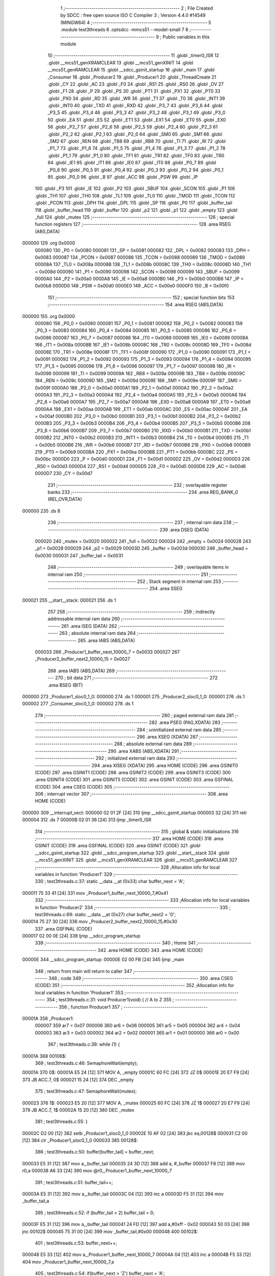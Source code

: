                                       1 ;--------------------------------------------------------
                                      2 ; File Created by SDCC : free open source ISO C Compiler 
                                      3 ; Version 4.4.0 #14549 (MINGW64)
                                      4 ;--------------------------------------------------------
                                      5 	.module test3threads
                                      6 	.optsdcc -mmcs51 --model-small
                                      7 	
                                      8 ;--------------------------------------------------------
                                      9 ; Public variables in this module
                                     10 ;--------------------------------------------------------
                                     11 	.globl _timer0_ISR
                                     12 	.globl __mcs51_genXRAMCLEAR
                                     13 	.globl __mcs51_genXINIT
                                     14 	.globl __mcs51_genRAMCLEAR
                                     15 	.globl __sdcc_gsinit_startup
                                     16 	.globl _main
                                     17 	.globl _Consumer
                                     18 	.globl _Producer2
                                     19 	.globl _Producer1
                                     20 	.globl _ThreadCreate
                                     21 	.globl _CY
                                     22 	.globl _AC
                                     23 	.globl _F0
                                     24 	.globl _RS1
                                     25 	.globl _RS0
                                     26 	.globl _OV
                                     27 	.globl _F1
                                     28 	.globl _P
                                     29 	.globl _PS
                                     30 	.globl _PT1
                                     31 	.globl _PX1
                                     32 	.globl _PT0
                                     33 	.globl _PX0
                                     34 	.globl _RD
                                     35 	.globl _WR
                                     36 	.globl _T1
                                     37 	.globl _T0
                                     38 	.globl _INT1
                                     39 	.globl _INT0
                                     40 	.globl _TXD
                                     41 	.globl _RXD
                                     42 	.globl _P3_7
                                     43 	.globl _P3_6
                                     44 	.globl _P3_5
                                     45 	.globl _P3_4
                                     46 	.globl _P3_3
                                     47 	.globl _P3_2
                                     48 	.globl _P3_1
                                     49 	.globl _P3_0
                                     50 	.globl _EA
                                     51 	.globl _ES
                                     52 	.globl _ET1
                                     53 	.globl _EX1
                                     54 	.globl _ET0
                                     55 	.globl _EX0
                                     56 	.globl _P2_7
                                     57 	.globl _P2_6
                                     58 	.globl _P2_5
                                     59 	.globl _P2_4
                                     60 	.globl _P2_3
                                     61 	.globl _P2_2
                                     62 	.globl _P2_1
                                     63 	.globl _P2_0
                                     64 	.globl _SM0
                                     65 	.globl _SM1
                                     66 	.globl _SM2
                                     67 	.globl _REN
                                     68 	.globl _TB8
                                     69 	.globl _RB8
                                     70 	.globl _TI
                                     71 	.globl _RI
                                     72 	.globl _P1_7
                                     73 	.globl _P1_6
                                     74 	.globl _P1_5
                                     75 	.globl _P1_4
                                     76 	.globl _P1_3
                                     77 	.globl _P1_2
                                     78 	.globl _P1_1
                                     79 	.globl _P1_0
                                     80 	.globl _TF1
                                     81 	.globl _TR1
                                     82 	.globl _TF0
                                     83 	.globl _TR0
                                     84 	.globl _IE1
                                     85 	.globl _IT1
                                     86 	.globl _IE0
                                     87 	.globl _IT0
                                     88 	.globl _P0_7
                                     89 	.globl _P0_6
                                     90 	.globl _P0_5
                                     91 	.globl _P0_4
                                     92 	.globl _P0_3
                                     93 	.globl _P0_2
                                     94 	.globl _P0_1
                                     95 	.globl _P0_0
                                     96 	.globl _B
                                     97 	.globl _ACC
                                     98 	.globl _PSW
                                     99 	.globl _IP
                                    100 	.globl _P3
                                    101 	.globl _IE
                                    102 	.globl _P2
                                    103 	.globl _SBUF
                                    104 	.globl _SCON
                                    105 	.globl _P1
                                    106 	.globl _TH1
                                    107 	.globl _TH0
                                    108 	.globl _TL1
                                    109 	.globl _TL0
                                    110 	.globl _TMOD
                                    111 	.globl _TCON
                                    112 	.globl _PCON
                                    113 	.globl _DPH
                                    114 	.globl _DPL
                                    115 	.globl _SP
                                    116 	.globl _P0
                                    117 	.globl _buffer_tail
                                    118 	.globl _buffer_head
                                    119 	.globl _buffer
                                    120 	.globl _p2
                                    121 	.globl _p1
                                    122 	.globl _empty
                                    123 	.globl _full
                                    124 	.globl _mutex
                                    125 ;--------------------------------------------------------
                                    126 ; special function registers
                                    127 ;--------------------------------------------------------
                                    128 	.area RSEG    (ABS,DATA)
      000000                        129 	.org 0x0000
                           000080   130 _P0	=	0x0080
                           000081   131 _SP	=	0x0081
                           000082   132 _DPL	=	0x0082
                           000083   133 _DPH	=	0x0083
                           000087   134 _PCON	=	0x0087
                           000088   135 _TCON	=	0x0088
                           000089   136 _TMOD	=	0x0089
                           00008A   137 _TL0	=	0x008a
                           00008B   138 _TL1	=	0x008b
                           00008C   139 _TH0	=	0x008c
                           00008D   140 _TH1	=	0x008d
                           000090   141 _P1	=	0x0090
                           000098   142 _SCON	=	0x0098
                           000099   143 _SBUF	=	0x0099
                           0000A0   144 _P2	=	0x00a0
                           0000A8   145 _IE	=	0x00a8
                           0000B0   146 _P3	=	0x00b0
                           0000B8   147 _IP	=	0x00b8
                           0000D0   148 _PSW	=	0x00d0
                           0000E0   149 _ACC	=	0x00e0
                           0000F0   150 _B	=	0x00f0
                                    151 ;--------------------------------------------------------
                                    152 ; special function bits
                                    153 ;--------------------------------------------------------
                                    154 	.area RSEG    (ABS,DATA)
      000000                        155 	.org 0x0000
                           000080   156 _P0_0	=	0x0080
                           000081   157 _P0_1	=	0x0081
                           000082   158 _P0_2	=	0x0082
                           000083   159 _P0_3	=	0x0083
                           000084   160 _P0_4	=	0x0084
                           000085   161 _P0_5	=	0x0085
                           000086   162 _P0_6	=	0x0086
                           000087   163 _P0_7	=	0x0087
                           000088   164 _IT0	=	0x0088
                           000089   165 _IE0	=	0x0089
                           00008A   166 _IT1	=	0x008a
                           00008B   167 _IE1	=	0x008b
                           00008C   168 _TR0	=	0x008c
                           00008D   169 _TF0	=	0x008d
                           00008E   170 _TR1	=	0x008e
                           00008F   171 _TF1	=	0x008f
                           000090   172 _P1_0	=	0x0090
                           000091   173 _P1_1	=	0x0091
                           000092   174 _P1_2	=	0x0092
                           000093   175 _P1_3	=	0x0093
                           000094   176 _P1_4	=	0x0094
                           000095   177 _P1_5	=	0x0095
                           000096   178 _P1_6	=	0x0096
                           000097   179 _P1_7	=	0x0097
                           000098   180 _RI	=	0x0098
                           000099   181 _TI	=	0x0099
                           00009A   182 _RB8	=	0x009a
                           00009B   183 _TB8	=	0x009b
                           00009C   184 _REN	=	0x009c
                           00009D   185 _SM2	=	0x009d
                           00009E   186 _SM1	=	0x009e
                           00009F   187 _SM0	=	0x009f
                           0000A0   188 _P2_0	=	0x00a0
                           0000A1   189 _P2_1	=	0x00a1
                           0000A2   190 _P2_2	=	0x00a2
                           0000A3   191 _P2_3	=	0x00a3
                           0000A4   192 _P2_4	=	0x00a4
                           0000A5   193 _P2_5	=	0x00a5
                           0000A6   194 _P2_6	=	0x00a6
                           0000A7   195 _P2_7	=	0x00a7
                           0000A8   196 _EX0	=	0x00a8
                           0000A9   197 _ET0	=	0x00a9
                           0000AA   198 _EX1	=	0x00aa
                           0000AB   199 _ET1	=	0x00ab
                           0000AC   200 _ES	=	0x00ac
                           0000AF   201 _EA	=	0x00af
                           0000B0   202 _P3_0	=	0x00b0
                           0000B1   203 _P3_1	=	0x00b1
                           0000B2   204 _P3_2	=	0x00b2
                           0000B3   205 _P3_3	=	0x00b3
                           0000B4   206 _P3_4	=	0x00b4
                           0000B5   207 _P3_5	=	0x00b5
                           0000B6   208 _P3_6	=	0x00b6
                           0000B7   209 _P3_7	=	0x00b7
                           0000B0   210 _RXD	=	0x00b0
                           0000B1   211 _TXD	=	0x00b1
                           0000B2   212 _INT0	=	0x00b2
                           0000B3   213 _INT1	=	0x00b3
                           0000B4   214 _T0	=	0x00b4
                           0000B5   215 _T1	=	0x00b5
                           0000B6   216 _WR	=	0x00b6
                           0000B7   217 _RD	=	0x00b7
                           0000B8   218 _PX0	=	0x00b8
                           0000B9   219 _PT0	=	0x00b9
                           0000BA   220 _PX1	=	0x00ba
                           0000BB   221 _PT1	=	0x00bb
                           0000BC   222 _PS	=	0x00bc
                           0000D0   223 _P	=	0x00d0
                           0000D1   224 _F1	=	0x00d1
                           0000D2   225 _OV	=	0x00d2
                           0000D3   226 _RS0	=	0x00d3
                           0000D4   227 _RS1	=	0x00d4
                           0000D5   228 _F0	=	0x00d5
                           0000D6   229 _AC	=	0x00d6
                           0000D7   230 _CY	=	0x00d7
                                    231 ;--------------------------------------------------------
                                    232 ; overlayable register banks
                                    233 ;--------------------------------------------------------
                                    234 	.area REG_BANK_0	(REL,OVR,DATA)
      000000                        235 	.ds 8
                                    236 ;--------------------------------------------------------
                                    237 ; internal ram data
                                    238 ;--------------------------------------------------------
                                    239 	.area DSEG    (DATA)
                           000020   240 _mutex	=	0x0020
                           000022   241 _full	=	0x0022
                           000024   242 _empty	=	0x0024
                           000028   243 _p1	=	0x0028
                           000029   244 _p2	=	0x0029
                           00003D   245 _buffer	=	0x003d
                           000030   246 _buffer_head	=	0x0030
                           000031   247 _buffer_tail	=	0x0031
                                    248 ;--------------------------------------------------------
                                    249 ; overlayable items in internal ram
                                    250 ;--------------------------------------------------------
                                    251 ;--------------------------------------------------------
                                    252 ; Stack segment in internal ram
                                    253 ;--------------------------------------------------------
                                    254 	.area SSEG
      000021                        255 __start__stack:
      000021                        256 	.ds	1
                                    257 
                                    258 ;--------------------------------------------------------
                                    259 ; indirectly addressable internal ram data
                                    260 ;--------------------------------------------------------
                                    261 	.area ISEG    (DATA)
                                    262 ;--------------------------------------------------------
                                    263 ; absolute internal ram data
                                    264 ;--------------------------------------------------------
                                    265 	.area IABS    (ABS,DATA)
                           000033   266 _Producer1_buffer_next_10000_7	=	0x0033
                           000027   267 _Producer2_buffer_next2_10000_15	=	0x0027
                                    268 	.area IABS    (ABS,DATA)
                                    269 ;--------------------------------------------------------
                                    270 ; bit data
                                    271 ;--------------------------------------------------------
                                    272 	.area BSEG    (BIT)
      000000                        273 _Producer1_sloc0_1_0:
      000000                        274 	.ds 1
      000001                        275 _Producer2_sloc0_1_0:
      000001                        276 	.ds 1
      000002                        277 _Consumer_sloc0_1_0:
      000002                        278 	.ds 1
                                    279 ;--------------------------------------------------------
                                    280 ; paged external ram data
                                    281 ;--------------------------------------------------------
                                    282 	.area PSEG    (PAG,XDATA)
                                    283 ;--------------------------------------------------------
                                    284 ; uninitialized external ram data
                                    285 ;--------------------------------------------------------
                                    286 	.area XSEG    (XDATA)
                                    287 ;--------------------------------------------------------
                                    288 ; absolute external ram data
                                    289 ;--------------------------------------------------------
                                    290 	.area XABS    (ABS,XDATA)
                                    291 ;--------------------------------------------------------
                                    292 ; initialized external ram data
                                    293 ;--------------------------------------------------------
                                    294 	.area XISEG   (XDATA)
                                    295 	.area HOME    (CODE)
                                    296 	.area GSINIT0 (CODE)
                                    297 	.area GSINIT1 (CODE)
                                    298 	.area GSINIT2 (CODE)
                                    299 	.area GSINIT3 (CODE)
                                    300 	.area GSINIT4 (CODE)
                                    301 	.area GSINIT5 (CODE)
                                    302 	.area GSINIT  (CODE)
                                    303 	.area GSFINAL (CODE)
                                    304 	.area CSEG    (CODE)
                                    305 ;--------------------------------------------------------
                                    306 ; interrupt vector
                                    307 ;--------------------------------------------------------
                                    308 	.area HOME    (CODE)
      000000                        309 __interrupt_vect:
      000000 02 01 2F         [24]  310 	ljmp	__sdcc_gsinit_startup
      000003 32               [24]  311 	reti
      000004                        312 	.ds	7
      00000B 02 01 36         [24]  313 	ljmp	_timer0_ISR
                                    314 ;--------------------------------------------------------
                                    315 ; global & static initialisations
                                    316 ;--------------------------------------------------------
                                    317 	.area HOME    (CODE)
                                    318 	.area GSINIT  (CODE)
                                    319 	.area GSFINAL (CODE)
                                    320 	.area GSINIT  (CODE)
                                    321 	.globl __sdcc_gsinit_startup
                                    322 	.globl __sdcc_program_startup
                                    323 	.globl __start__stack
                                    324 	.globl __mcs51_genXINIT
                                    325 	.globl __mcs51_genXRAMCLEAR
                                    326 	.globl __mcs51_genRAMCLEAR
                                    327 ;------------------------------------------------------------
                                    328 ;Allocation info for local variables in function 'Producer1'
                                    329 ;------------------------------------------------------------
                                    330 ;	test3threads.c:37: static __data __at (0x33) char buffer_next = 'A';
      000011 75 33 41         [24]  331 	mov	_Producer1_buffer_next_10000_7,#0x41
                                    332 ;------------------------------------------------------------
                                    333 ;Allocation info for local variables in function 'Producer2'
                                    334 ;------------------------------------------------------------
                                    335 ;	test3threads.c:69: static __data __at (0x27) char buffer_next2 = '0';
      000014 75 27 30         [24]  336 	mov	_Producer2_buffer_next2_10000_15,#0x30
                                    337 	.area GSFINAL (CODE)
      000017 02 00 0E         [24]  338 	ljmp	__sdcc_program_startup
                                    339 ;--------------------------------------------------------
                                    340 ; Home
                                    341 ;--------------------------------------------------------
                                    342 	.area HOME    (CODE)
                                    343 	.area HOME    (CODE)
      00000E                        344 __sdcc_program_startup:
      00000E 02 00 FB         [24]  345 	ljmp	_main
                                    346 ;	return from main will return to caller
                                    347 ;--------------------------------------------------------
                                    348 ; code
                                    349 ;--------------------------------------------------------
                                    350 	.area CSEG    (CODE)
                                    351 ;------------------------------------------------------------
                                    352 ;Allocation info for local variables in function 'Producer1'
                                    353 ;------------------------------------------------------------
                                    354 ;	test3threads.c:31: void Producer1(void) { // A to Z
                                    355 ;	-----------------------------------------
                                    356 ;	 function Producer1
                                    357 ;	-----------------------------------------
      00001A                        358 _Producer1:
                           000007   359 	ar7 = 0x07
                           000006   360 	ar6 = 0x06
                           000005   361 	ar5 = 0x05
                           000004   362 	ar4 = 0x04
                           000003   363 	ar3 = 0x03
                           000002   364 	ar2 = 0x02
                           000001   365 	ar1 = 0x01
                           000000   366 	ar0 = 0x00
                                    367 ;	test3threads.c:39: while (1) {
      00001A                        368 00106$:
                                    369 ;	test3threads.c:46: SemaphoreWait(empty);
      00001A                        370 0$:
      00001A E5 24            [12]  371 	MOV A, _empty 
      00001C 60 FC            [24]  372 	JZ 0$ 
      00001E 20 E7 F9         [24]  373 	JB ACC.7, 0$ 
      000021 15 24            [12]  374 	DEC _empty 
                                    375 ;	test3threads.c:47: SemaphoreWait(mutex);
      000023                        376 1$:
      000023 E5 20            [12]  377 	MOV A, _mutex 
      000025 60 FC            [24]  378 	JZ 1$ 
      000027 20 E7 F9         [24]  379 	JB ACC.7, 1$ 
      00002A 15 20            [12]  380 	DEC _mutex 
                                    381 ;	test3threads.c:55: }
      00002C D2 00            [12]  382 	setb	_Producer1_sloc0_1_0
      00002E 10 AF 02         [24]  383 	jbc	ea,00128$
      000031 C2 00            [12]  384 	clr	_Producer1_sloc0_1_0
      000033                        385 00128$:
                                    386 ;	test3threads.c:50: buffer[buffer_tail] = buffer_next;
      000033 E5 31            [12]  387 	mov	a,_buffer_tail
      000035 24 3D            [12]  388 	add	a, #_buffer
      000037 F8               [12]  389 	mov	r0,a
      000038 A6 33            [24]  390 	mov	@r0,_Producer1_buffer_next_10000_7
                                    391 ;	test3threads.c:51: buffer_tail++;
      00003A E5 31            [12]  392 	mov	a,_buffer_tail
      00003C 04               [12]  393 	inc	a
      00003D F5 31            [12]  394 	mov	_buffer_tail,a
                                    395 ;	test3threads.c:52: if (buffer_tail > 2) buffer_tail = 0;  
      00003F E5 31            [12]  396 	mov	a,_buffer_tail
      000041 24 FD            [12]  397 	add	a,#0xff - 0x02
      000043 50 03            [24]  398 	jnc	00102$
      000045 75 31 00         [24]  399 	mov	_buffer_tail,#0x00
      000048                        400 00102$:
                                    401 ;	test3threads.c:53: buffer_next++;
      000048 E5 33            [12]  402 	mov	a,_Producer1_buffer_next_10000_7
      00004A 04               [12]  403 	inc	a
      00004B F5 33            [12]  404 	mov	_Producer1_buffer_next_10000_7,a
                                    405 ;	test3threads.c:54: if(buffer_next > 'Z') buffer_next = 'A';
      00004D E5 33            [12]  406 	mov	a,_Producer1_buffer_next_10000_7
      00004F 24 A5            [12]  407 	add	a,#0xff - 0x5a
      000051 50 03            [24]  408 	jnc	00104$
      000053 75 33 41         [24]  409 	mov	_Producer1_buffer_next_10000_7,#0x41
      000056                        410 00104$:
      000056 A2 00            [12]  411 	mov	c,_Producer1_sloc0_1_0
      000058 92 AF            [24]  412 	mov	ea,c
                                    413 ;	test3threads.c:57: SemaphoreSignal(mutex);
      00005A 05 20            [12]  414 	INC _mutex 
                                    415 ;	test3threads.c:58: SemaphoreSignal(full);
      00005C 05 22            [12]  416 	INC _full 
                                    417 ;	test3threads.c:61: }
      00005E 80 BA            [24]  418 	sjmp	00106$
                                    419 ;------------------------------------------------------------
                                    420 ;Allocation info for local variables in function 'Producer2'
                                    421 ;------------------------------------------------------------
                                    422 ;	test3threads.c:63: void Producer2(void) { // 0 to 9
                                    423 ;	-----------------------------------------
                                    424 ;	 function Producer2
                                    425 ;	-----------------------------------------
      000060                        426 _Producer2:
                                    427 ;	test3threads.c:71: while (1) {
      000060                        428 00106$:
                                    429 ;	test3threads.c:78: SemaphoreWait(empty);
      000060                        430 2$:
      000060 E5 24            [12]  431 	MOV A, _empty 
      000062 60 FC            [24]  432 	JZ 2$ 
      000064 20 E7 F9         [24]  433 	JB ACC.7, 2$ 
      000067 15 24            [12]  434 	DEC _empty 
                                    435 ;	test3threads.c:79: SemaphoreWait(mutex);
      000069                        436 3$:
      000069 E5 20            [12]  437 	MOV A, _mutex 
      00006B 60 FC            [24]  438 	JZ 3$ 
      00006D 20 E7 F9         [24]  439 	JB ACC.7, 3$ 
      000070 15 20            [12]  440 	DEC _mutex 
                                    441 ;	test3threads.c:87: }
      000072 D2 01            [12]  442 	setb	_Producer2_sloc0_1_0
      000074 10 AF 02         [24]  443 	jbc	ea,00128$
      000077 C2 01            [12]  444 	clr	_Producer2_sloc0_1_0
      000079                        445 00128$:
                                    446 ;	test3threads.c:82: buffer[buffer_tail] = buffer_next2;
      000079 E5 31            [12]  447 	mov	a,_buffer_tail
      00007B 24 3D            [12]  448 	add	a, #_buffer
      00007D F8               [12]  449 	mov	r0,a
      00007E A6 27            [24]  450 	mov	@r0,_Producer2_buffer_next2_10000_15
                                    451 ;	test3threads.c:83: buffer_tail++;
      000080 E5 31            [12]  452 	mov	a,_buffer_tail
      000082 04               [12]  453 	inc	a
      000083 F5 31            [12]  454 	mov	_buffer_tail,a
                                    455 ;	test3threads.c:84: if (buffer_tail > 2) buffer_tail = 0;  
      000085 E5 31            [12]  456 	mov	a,_buffer_tail
      000087 24 FD            [12]  457 	add	a,#0xff - 0x02
      000089 50 03            [24]  458 	jnc	00102$
      00008B 75 31 00         [24]  459 	mov	_buffer_tail,#0x00
      00008E                        460 00102$:
                                    461 ;	test3threads.c:85: buffer_next2++;
      00008E E5 27            [12]  462 	mov	a,_Producer2_buffer_next2_10000_15
      000090 04               [12]  463 	inc	a
      000091 F5 27            [12]  464 	mov	_Producer2_buffer_next2_10000_15,a
                                    465 ;	test3threads.c:86: if(buffer_next2 > '9') buffer_next2 = '0';
      000093 E5 27            [12]  466 	mov	a,_Producer2_buffer_next2_10000_15
      000095 24 C6            [12]  467 	add	a,#0xff - 0x39
      000097 50 03            [24]  468 	jnc	00104$
      000099 75 27 30         [24]  469 	mov	_Producer2_buffer_next2_10000_15,#0x30
      00009C                        470 00104$:
      00009C A2 01            [12]  471 	mov	c,_Producer2_sloc0_1_0
      00009E 92 AF            [24]  472 	mov	ea,c
                                    473 ;	test3threads.c:89: SemaphoreSignal(mutex);
      0000A0 05 20            [12]  474 	INC _mutex 
                                    475 ;	test3threads.c:90: SemaphoreSignal(full);
      0000A2 05 22            [12]  476 	INC _full 
                                    477 ;	test3threads.c:93: }
      0000A4 80 BA            [24]  478 	sjmp	00106$
                                    479 ;------------------------------------------------------------
                                    480 ;Allocation info for local variables in function 'Consumer'
                                    481 ;------------------------------------------------------------
                                    482 ;	test3threads.c:100: void Consumer(void) {
                                    483 ;	-----------------------------------------
                                    484 ;	 function Consumer
                                    485 ;	-----------------------------------------
      0000A6                        486 _Consumer:
                                    487 ;	test3threads.c:102: EA = 0;
                                    488 ;	assignBit
      0000A6 C2 AF            [12]  489 	clr	_EA
                                    490 ;	test3threads.c:103: TMOD |= 0x20;
      0000A8 43 89 20         [24]  491 	orl	_TMOD,#0x20
                                    492 ;	test3threads.c:104: TH1 = -6;
      0000AB 75 8D FA         [24]  493 	mov	_TH1,#0xfa
                                    494 ;	test3threads.c:105: SCON = 0x50;
      0000AE 75 98 50         [24]  495 	mov	_SCON,#0x50
                                    496 ;	test3threads.c:106: TR1 = 1;
                                    497 ;	assignBit
      0000B1 D2 8E            [12]  498 	setb	_TR1
                                    499 ;	test3threads.c:107: TI = 1;
                                    500 ;	assignBit
      0000B3 D2 99            [12]  501 	setb	_TI
                                    502 ;	test3threads.c:108: EA = 1;
                                    503 ;	assignBit
      0000B5 D2 AF            [12]  504 	setb	_EA
                                    505 ;	test3threads.c:109: while (1) {
      0000B7                        506 00107$:
                                    507 ;	test3threads.c:116: SemaphoreWait(full);
      0000B7                        508 4$:
      0000B7 E5 22            [12]  509 	MOV A, _full 
      0000B9 60 FC            [24]  510 	JZ 4$ 
      0000BB 20 E7 F9         [24]  511 	JB ACC.7, 4$ 
      0000BE 15 22            [12]  512 	DEC _full 
                                    513 ;	test3threads.c:117: SemaphoreWait(mutex);
      0000C0                        514 5$:
      0000C0 E5 20            [12]  515 	MOV A, _mutex 
      0000C2 60 FC            [24]  516 	JZ 5$ 
      0000C4 20 E7 F9         [24]  517 	JB ACC.7, 5$ 
      0000C7 15 20            [12]  518 	DEC _mutex 
                                    519 ;	test3threads.c:119: while (!TI);
      0000C9                        520 00101$:
      0000C9 30 99 FD         [24]  521 	jnb	_TI,00101$
                                    522 ;	test3threads.c:126: }
      0000CC D2 02            [12]  523 	setb	_Consumer_sloc0_1_0
      0000CE 10 AF 02         [24]  524 	jbc	ea,00136$
      0000D1 C2 02            [12]  525 	clr	_Consumer_sloc0_1_0
      0000D3                        526 00136$:
                                    527 ;	test3threads.c:121: SBUF = buffer[buffer_head];
      0000D3 E5 30            [12]  528 	mov	a,_buffer_head
      0000D5 24 3D            [12]  529 	add	a, #_buffer
      0000D7 F9               [12]  530 	mov	r1,a
      0000D8 87 99            [24]  531 	mov	_SBUF,@r1
                                    532 ;	test3threads.c:122: buffer[buffer_head] = ' ';
      0000DA E5 30            [12]  533 	mov	a,_buffer_head
      0000DC 24 3D            [12]  534 	add	a, #_buffer
      0000DE F8               [12]  535 	mov	r0,a
      0000DF 76 20            [12]  536 	mov	@r0,#0x20
                                    537 ;	test3threads.c:123: buffer_head++;
      0000E1 E5 30            [12]  538 	mov	a,_buffer_head
      0000E3 04               [12]  539 	inc	a
      0000E4 F5 30            [12]  540 	mov	_buffer_head,a
                                    541 ;	test3threads.c:124: if(buffer_head > 2) buffer_head = 0;
      0000E6 E5 30            [12]  542 	mov	a,_buffer_head
      0000E8 24 FD            [12]  543 	add	a,#0xff - 0x02
      0000EA 50 03            [24]  544 	jnc	00105$
      0000EC 75 30 00         [24]  545 	mov	_buffer_head,#0x00
      0000EF                        546 00105$:
                                    547 ;	test3threads.c:125: TI = 0;
                                    548 ;	assignBit
      0000EF C2 99            [12]  549 	clr	_TI
      0000F1 A2 02            [12]  550 	mov	c,_Consumer_sloc0_1_0
      0000F3 92 AF            [24]  551 	mov	ea,c
                                    552 ;	test3threads.c:128: SemaphoreSignal(mutex);
      0000F5 05 20            [12]  553 	INC _mutex 
                                    554 ;	test3threads.c:129: SemaphoreSignal(empty);
      0000F7 05 24            [12]  555 	INC _empty 
                                    556 ;	test3threads.c:131: }
      0000F9 80 BC            [24]  557 	sjmp	00107$
                                    558 ;------------------------------------------------------------
                                    559 ;Allocation info for local variables in function 'main'
                                    560 ;------------------------------------------------------------
                                    561 ;	test3threads.c:138: void main(void) {
                                    562 ;	-----------------------------------------
                                    563 ;	 function main
                                    564 ;	-----------------------------------------
      0000FB                        565 _main:
                                    566 ;	test3threads.c:146: SemaphoreCreate(mutex, 1);
      0000FB 75 20 01         [24]  567 	mov	_mutex,#0x01
                                    568 ;	test3threads.c:147: SemaphoreCreate(full, 0);
      0000FE E4               [12]  569 	clr	a
      0000FF F5 21            [12]  570 	mov	(_mutex + 1),a
      000101 F5 22            [12]  571 	mov	_full,a
      000103 F5 23            [12]  572 	mov	(_full + 1),a
                                    573 ;	test3threads.c:148: SemaphoreCreate(empty,3);
      000105 75 24 03         [24]  574 	mov	_empty,#0x03
      000108 F5 25            [12]  575 	mov	(_empty + 1),a
                                    576 ;	test3threads.c:149: SemaphoreCreate(p1, 1);
      00010A 75 28 01         [24]  577 	mov	_p1,#0x01
      00010D F5 29            [12]  578 	mov	(_p1 + 1),a
                                    579 ;	test3threads.c:150: SemaphoreCreate(p2, 0);
      00010F F5 29            [12]  580 	mov	_p2,a
      000111 F5 2A            [12]  581 	mov	(_p2 + 1),a
                                    582 ;	test3threads.c:153: buffer[0] = ' ';
      000113 75 3D 20         [24]  583 	mov	_buffer,#0x20
                                    584 ;	test3threads.c:154: buffer[1] = ' ';
      000116 75 3E 20         [24]  585 	mov	(_buffer + 0x0001),#0x20
                                    586 ;	test3threads.c:155: buffer[2] = ' ';
      000119 75 3F 20         [24]  587 	mov	(_buffer + 0x0002),#0x20
                                    588 ;	test3threads.c:156: buffer_head = 0;
      00011C F5 30            [12]  589 	mov	_buffer_head,a
                                    590 ;	test3threads.c:157: buffer_tail = 0;
      00011E F5 31            [12]  591 	mov	_buffer_tail,a
                                    592 ;	test3threads.c:159: ThreadCreate(Producer1);
      000120 90 00 1A         [24]  593 	mov	dptr,#_Producer1
      000123 12 01 66         [24]  594 	lcall	_ThreadCreate
                                    595 ;	test3threads.c:160: ThreadCreate(Producer2);
      000126 90 00 60         [24]  596 	mov	dptr,#_Producer2
      000129 12 01 66         [24]  597 	lcall	_ThreadCreate
                                    598 ;	test3threads.c:161: Consumer();
                                    599 ;	test3threads.c:162: }
      00012C 02 00 A6         [24]  600 	ljmp	_Consumer
                                    601 ;------------------------------------------------------------
                                    602 ;Allocation info for local variables in function '_sdcc_gsinit_startup'
                                    603 ;------------------------------------------------------------
                                    604 ;	test3threads.c:164: void _sdcc_gsinit_startup(void) {
                                    605 ;	-----------------------------------------
                                    606 ;	 function _sdcc_gsinit_startup
                                    607 ;	-----------------------------------------
      00012F                        608 __sdcc_gsinit_startup:
                                    609 ;	test3threads.c:167: __endasm;
      00012F 02 01 3A         [24]  610 	ljmp	_Bootstrap
                                    611 ;	test3threads.c:168: }
      000132 22               [24]  612 	ret
                                    613 ;------------------------------------------------------------
                                    614 ;Allocation info for local variables in function '_mcs51_genRAMCLEAR'
                                    615 ;------------------------------------------------------------
                                    616 ;	test3threads.c:169: void _mcs51_genRAMCLEAR(void) {}
                                    617 ;	-----------------------------------------
                                    618 ;	 function _mcs51_genRAMCLEAR
                                    619 ;	-----------------------------------------
      000133                        620 __mcs51_genRAMCLEAR:
      000133 22               [24]  621 	ret
                                    622 ;------------------------------------------------------------
                                    623 ;Allocation info for local variables in function '_mcs51_genXINIT'
                                    624 ;------------------------------------------------------------
                                    625 ;	test3threads.c:170: void _mcs51_genXINIT(void) {}
                                    626 ;	-----------------------------------------
                                    627 ;	 function _mcs51_genXINIT
                                    628 ;	-----------------------------------------
      000134                        629 __mcs51_genXINIT:
      000134 22               [24]  630 	ret
                                    631 ;------------------------------------------------------------
                                    632 ;Allocation info for local variables in function '_mcs51_genXRAMCLEAR'
                                    633 ;------------------------------------------------------------
                                    634 ;	test3threads.c:171: void _mcs51_genXRAMCLEAR(void) {}
                                    635 ;	-----------------------------------------
                                    636 ;	 function _mcs51_genXRAMCLEAR
                                    637 ;	-----------------------------------------
      000135                        638 __mcs51_genXRAMCLEAR:
      000135 22               [24]  639 	ret
                                    640 ;------------------------------------------------------------
                                    641 ;Allocation info for local variables in function 'timer0_ISR'
                                    642 ;------------------------------------------------------------
                                    643 ;	test3threads.c:173: void timer0_ISR(void) __interrupt(1) {
                                    644 ;	-----------------------------------------
                                    645 ;	 function timer0_ISR
                                    646 ;	-----------------------------------------
      000136                        647 _timer0_ISR:
                                    648 ;	test3threads.c:176: __endasm;
      000136 02 02 E2         [24]  649 	ljmp	_myTimer0Handler
                                    650 ;	test3threads.c:177: }
      000139 32               [24]  651 	reti
                                    652 ;	eliminated unneeded mov psw,# (no regs used in bank)
                                    653 ;	eliminated unneeded push/pop not_psw
                                    654 ;	eliminated unneeded push/pop dpl
                                    655 ;	eliminated unneeded push/pop dph
                                    656 ;	eliminated unneeded push/pop b
                                    657 ;	eliminated unneeded push/pop acc
                                    658 	.area CSEG    (CODE)
                                    659 	.area CONST   (CODE)
                                    660 	.area XINIT   (CODE)
                                    661 	.area CABS    (ABS,CODE)
